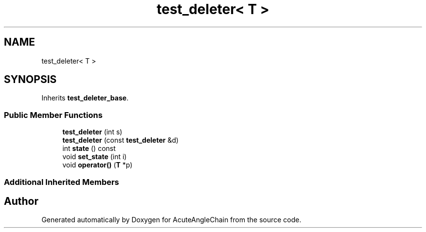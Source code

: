 .TH "test_deleter< T >" 3 "Sun Jun 3 2018" "AcuteAngleChain" \" -*- nroff -*-
.ad l
.nh
.SH NAME
test_deleter< T >
.SH SYNOPSIS
.br
.PP
.PP
Inherits \fBtest_deleter_base\fP\&.
.SS "Public Member Functions"

.in +1c
.ti -1c
.RI "\fBtest_deleter\fP (int s)"
.br
.ti -1c
.RI "\fBtest_deleter\fP (const \fBtest_deleter\fP &d)"
.br
.ti -1c
.RI "int \fBstate\fP () const"
.br
.ti -1c
.RI "void \fBset_state\fP (int i)"
.br
.ti -1c
.RI "void \fBoperator()\fP (\fBT\fP *p)"
.br
.in -1c
.SS "Additional Inherited Members"


.SH "Author"
.PP 
Generated automatically by Doxygen for AcuteAngleChain from the source code\&.
